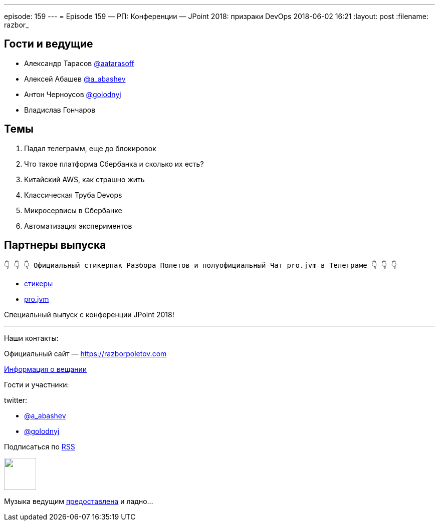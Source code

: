 ---
episode: 159
---
= Episode 159 — РП: Конференции — JPoint 2018: призраки DevOps
2018-06-02 16:21
:layout: post
:filename: razbor_

== Гости и ведущие

* Александр Тарасов https://twitter.com/aatarasoff[@aatarasoff]
* Алексей Абашев https://twitter.com/a_abashev[@a_abashev]
* Антон Черноусов https://twitter.com/golodnyj[@golodnyj]
* Владислав Гончаров

== Темы

. Падал телеграмм, еще до блокировок
. Что такое платформа Сбербанка и сколько их есть?
. Китайский AWS, как страшно жить
. Классическая Труба Devops
. Микросервисы в Сбербанке
. Автоматизация экспериментов


== Партнеры выпуска
----
👇 👇 👇 Официальный стикерпак Разбора Полетов и полуофициальный Чат pro.jvm в Телеграме 👇 👇 👇
----
* https://t.me/addstickers/razbor_poletov[стикеры]
* https://t.me/jvmchat[pro.jvm]

Специальный выпуск с конференции JPoint 2018!

'''

Наши контакты:

Официальный сайт — https://razborpoletov.com[https://razborpoletov.com]

https://razborpoletov.com/broadcast.html[Информация о вещании]

Гости и участники:

twitter:

  * https://twitter.com/a_abashev[@a_abashev]
  * https://twitter.com/golodnyj[@golodnyj]

++++
<!-- player goes here-->

<audio preload="none">
   <source src="http://traffic.libsyn.com/razborpoletov/razbor_159.mp3" type="audio/mp3" />
   Your browser does not support the audio tag.
</audio>
++++

Подписаться по http://feeds.feedburner.com/razbor-podcast[RSS]

++++
<!-- episode file link goes here-->
<a href="http://traffic.libsyn.com/razborpoletov/razbor_159.mp3" imageanchor="1" style="clear: left; margin-bottom: 1em; margin-left: auto; margin-right: 2em;"><img border="0" height="64" src="https://razborpoletov.com/images/mp3.png" width="64" /></a>
++++

Музыка ведущим http://www.audiobank.fm/single-music/27/111/More-And-Less/[предоставлена] и ладно...
